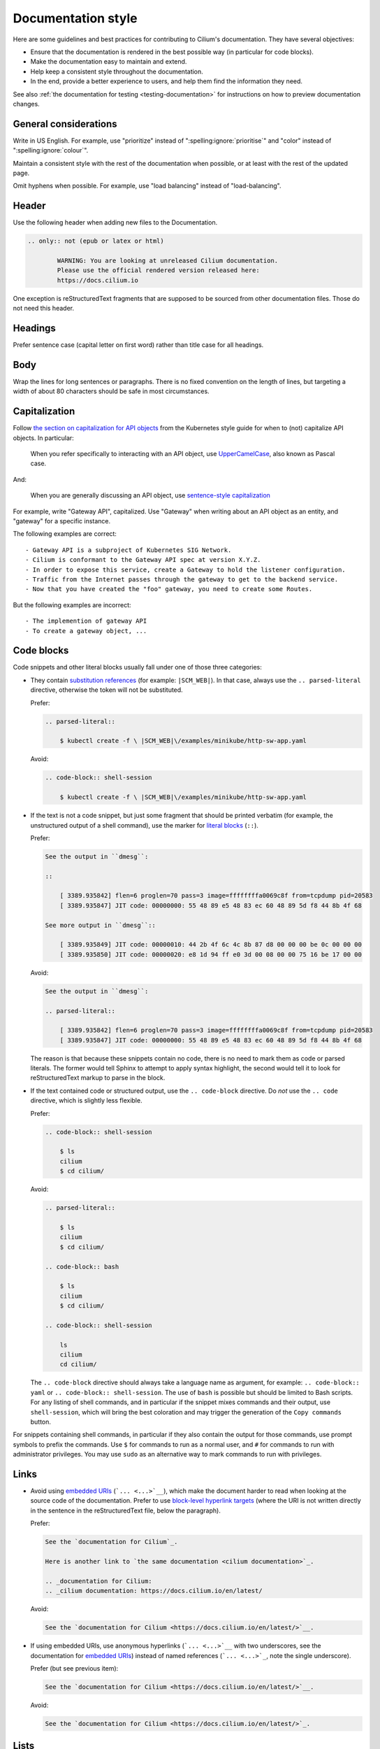 .. only:: not (epub or latex or html)

    WARNING: You are looking at unreleased Cilium documentation.
    Please use the official rendered version released here:
    https://docs.cilium.io

*******************
Documentation style
*******************

.. |RST| replace:: reStructuredText

Here are some guidelines and best practices for contributing to Cilium's
documentation. They have several objectives:

- Ensure that the documentation is rendered in the best possible way (in
  particular for code blocks).

- Make the documentation easy to maintain and extend.

- Help keep a consistent style throughout the documentation.

- In the end, provide a better experience to users, and help them find the
  information they need.

See also :ref:`the documentation for testing <testing-documentation>` for
instructions on how to preview documentation changes.

General considerations
----------------------

Write in US English.
For example, use "prioritize" instead of ":spelling:ignore:`prioritise`" and
"color" instead of ":spelling:ignore:`colour`".

Maintain a consistent style with the rest of the documentation when possible,
or at least with the rest of the updated page.

Omit hyphens when possible. For example, use "load balancing" instead of
"load-balancing".

Header
------

Use the following header when adding new files to the Documentation.

.. code-block:: rst

  .. only:: not (epub or latex or html)

          WARNING: You are looking at unreleased Cilium documentation.
          Please use the official rendered version released here:
          https://docs.cilium.io

One exception is |RST| fragments that are supposed to be sourced from other
documentation files. Those do not need this header.

Headings
--------

Prefer sentence case (capital letter on first word) rather than
title case for all headings.

Body
----

Wrap the lines for long sentences or paragraphs. There is no fixed convention
on the length of lines, but targeting a width of about 80 characters should be
safe in most circumstances.

Capitalization
--------------

Follow `the section on capitalization for API objects`_ from the Kubernetes
style guide for when to (not) capitalize API objects. In particular:

    When you refer specifically to interacting with an API object, use
    `UpperCamelCase`_, also known as Pascal case.

And:

    When you are generally discussing an API object, use `sentence-style
    capitalization`_

For example, write "Gateway API", capitalized. Use "Gateway" when writing about
an API object as an entity, and "gateway" for a specific instance.

The following examples are correct::

    - Gateway API is a subproject of Kubernetes SIG Network.
    - Cilium is conformant to the Gateway API spec at version X.Y.Z.
    - In order to expose this service, create a Gateway to hold the listener configuration.
    - Traffic from the Internet passes through the gateway to get to the backend service.
    - Now that you have created the "foo" gateway, you need to create some Routes.

But the following examples are incorrect::

    - The implemention of gateway API
    - To create a gateway object, ...

.. _the section on capitalization for API objects: https://kubernetes.io/docs/contribute/style/style-guide/#use-upper-camel-case-for-api-objects
.. _UpperCamelCase: https://en.wikipedia.org/wiki/Camel_case
.. _sentence-style capitalization: https://docs.microsoft.com/en-us/style-guide/text-formatting/using-type/use-sentence-style-capitalization

Code blocks
-----------

Code snippets and other literal blocks usually fall under one of those three
categories:

- They contain `substitution references`_ (for example: ``|SCM_WEB|``). In that
  case, always use the ``.. parsed-literal`` directive, otherwise the token
  will not be substituted.

  Prefer:

  .. code-block:: rst

    .. parsed-literal::

        $ kubectl create -f \ |SCM_WEB|\/examples/minikube/http-sw-app.yaml


  Avoid:

  .. code-block:: rst

    .. code-block:: shell-session

        $ kubectl create -f \ |SCM_WEB|\/examples/minikube/http-sw-app.yaml

- If the text is not a code snippet, but just some fragment that should be
  printed verbatim (for example, the unstructured output of a shell command),
  use the marker for `literal blocks`_ (``::``).

  Prefer:

  .. code-block:: rst

    See the output in ``dmesg``:

    ::

        [ 3389.935842] flen=6 proglen=70 pass=3 image=ffffffffa0069c8f from=tcpdump pid=20583
        [ 3389.935847] JIT code: 00000000: 55 48 89 e5 48 83 ec 60 48 89 5d f8 44 8b 4f 68

    See more output in ``dmesg``::

        [ 3389.935849] JIT code: 00000010: 44 2b 4f 6c 4c 8b 87 d8 00 00 00 be 0c 00 00 00
        [ 3389.935850] JIT code: 00000020: e8 1d 94 ff e0 3d 00 08 00 00 75 16 be 17 00 00

  Avoid:

  .. code-block:: rst

    See the output in ``dmesg``:

    .. parsed-literal::

        [ 3389.935842] flen=6 proglen=70 pass=3 image=ffffffffa0069c8f from=tcpdump pid=20583
        [ 3389.935847] JIT code: 00000000: 55 48 89 e5 48 83 ec 60 48 89 5d f8 44 8b 4f 68

  The reason is that because these snippets contain no code, there is no need
  to mark them as code or parsed literals. The former would tell Sphinx to
  attempt to apply syntax highlight, the second would tell it to look for |RST|
  markup to parse in the block.

- If the text contained code or structured output, use the ``.. code-block``
  directive. Do *not* use the ``.. code`` directive, which is slightly less
  flexible.

  Prefer:

  .. code-block:: rst

    .. code-block:: shell-session

        $ ls
        cilium
        $ cd cilium/

  Avoid:

  .. code-block:: rst

    .. parsed-literal::

        $ ls
        cilium
        $ cd cilium/

    .. code-block:: bash

        $ ls
        cilium
        $ cd cilium/

    .. code-block:: shell-session

        ls
        cilium
        cd cilium/

  The ``.. code-block`` directive should always take a language name as
  argument, for example: ``.. code-block:: yaml`` or ``.. code-block::
  shell-session``. The use of ``bash`` is possible but should be limited to
  Bash scripts. For any listing of shell commands, and in particular if the
  snippet mixes commands and their output, use ``shell-session``, which will
  bring the best coloration and may trigger the generation of the ``Copy
  commands`` button.

For snippets containing shell commands, in particular if they also contain the
output for those commands, use prompt symbols to prefix the commands. Use ``$``
for commands to run as a normal user, and ``#`` for commands to run with
administrator privileges. You may use ``sudo`` as an alternative way to mark
commands to run with privileges.

.. _substitution references: https://docutils.sourceforge.io/docs/ref/rst/restructuredtext.html#substitution-references
.. _literal blocks: https://docutils.sourceforge.io/docs/ref/rst/restructuredtext.html#literal-blocks

Links
-----

- Avoid using `embedded URIs`_ (```... <...>`__``), which make the document
  harder to read when looking at the source code of the documentation. Prefer
  to use `block-level hyperlink targets`_ (where the URI is not written
  directly in the sentence in the |RST| file, below the paragraph).

  Prefer:

  .. code-block:: rst

    See the `documentation for Cilium`_.

    Here is another link to `the same documentation <cilium documentation>`_.

    .. _documentation for Cilium:
    .. _cilium documentation: https://docs.cilium.io/en/latest/

  Avoid:

  .. code-block:: rst

    See the `documentation for Cilium <https://docs.cilium.io/en/latest/>`__.

- If using embedded URIs, use anonymous hyperlinks (```... <...>`__`` with two
  underscores, see the documentation for `embedded URIs`_) instead of named
  references (```... <...>`_``, note the single underscore).

  Prefer (but see previous item):

  .. code-block:: rst

    See the `documentation for Cilium <https://docs.cilium.io/en/latest/>`__.

  Avoid:

  .. code-block:: rst

    See the `documentation for Cilium <https://docs.cilium.io/en/latest/>`_.

.. _embedded URIs: https://docutils.sourceforge.io/docs/ref/rst/restructuredtext.html#embedded-uris-and-aliases
.. _block-level hyperlink targets: https://docutils.sourceforge.io/docs/ref/rst/restructuredtext.html#hyperlink-targets

Lists
-----

- Left-align the body of a list item with the text on the first line, after the 
  item symbol.

  Prefer:

  .. code-block:: rst

    - The text in this item
      wraps of several lines,
      with consistent indentation.

  Avoid:

  .. code-block:: rst

    - The text in this item
        wraps on several lines
        and the indent is not consistent
        with the first line.

- For enumerated lists, prefer auto-numbering with the ``#.`` marker rather
  than manually numbering the sections.

  Prefer:

  .. code-block:: rst

    #. First item
    #. Second item

  Avoid:

  .. code-block:: rst

    1. First item
    2. Second item

- Be consistent with periods at the end of list items. In general, omit periods
  from bulleted list items unless the items are complete sentences. But if one
  list item requires a period, use periods for all items.

  Prefer:

  .. code-block:: rst

    - This is one list item
    - This is another list item

  Avoid:

  .. code-block:: rst

    - This is one list item, period. We use punctuation.
    - This list item should have a period too, but doesn't

Callouts
--------

Use callouts effectively. For example, use the ``.. note::`` directive to
highlight information that helps users in a specific context. Do not use it to
avoid refactoring a section or paragraph.

For example, when adding information about a new configuration flag that
completes a feature, there is no need to append it as a note, given that it
does not require particular attention from the reader. Avoid the following:

.. parsed-literal::

    Blinking pods are easier to spot in the dark. Use feature flag
    \`\`--blinking-pods\`\` to make new pods blink twice when they launch. If
    you create blinking pods often, sunglasses may help protect your eyes.

    **\.. note::

        Use the flag \`\`--blinking-pods-blink-number\`\` to change the number
        of times pods blink on start-up.**

Instead, merge the new content with the existing paragraph:

.. parsed-literal::

    Blinking pods are easier to spot in the dark. Use feature flag
    \`\`--blinking-pods\`\` to make new pods blink when they launch. **By
    default, blinking pods blink twice, but you can use the flag
    \`\`--blinking-pods-blink-number\`\` to specify how many times they blink
    on start-up.** If you create blinking pods often, sunglasses may help
    protect your eyes.

Roles
-----

- We have a dedicated role for referencing Cilium GitHub issues, to reference
  them in a consistent fashion. Use it when relevant.

  Prefer:

  .. code-block:: rst

    See :gh-issue:`1234`.

  Avoid:

  .. code-block:: rst

    See `this GitHub issue <https://github.com/cilium/cilium/issues/1234>`__.

Common pitfalls
---------------

There are best practices for writing documentation; follow them. In general,
default to the `Kubernetes style guide`_, especially for `content best
practices`_. The following subsections cover the most common feedback given for
Cilium documentation Pull Requests.

Use active voice
~~~~~~~~~~~~~~~~

Prefer::

    Enable the flag.

Avoid::

    Ensure the flag is enabled.

Use present tense
~~~~~~~~~~~~~~~~~

Prefer::

    The service returns a response code.

Avoid::

    The service will return a response code.

Address the user as "you", not "we"
~~~~~~~~~~~~~~~~~~~~~~~~~~~~~~~~~~~

Prefer::

    You can specify values to filter tags.

Avoid::

    We'll specify this value to filter tags.

Use plain, direct language
~~~~~~~~~~~~~~~~~~~~~~~~~~

Prefer::

    Always configure the bundle explicitly in production environments.

Avoid::

    It is recommended to always configure the bundle explicitly in production environments.

Write for good localization
~~~~~~~~~~~~~~~~~~~~~~~~~~~

Assume that what you write will be localized with machine translation. Figures
of speech often localize poorly, as do idioms like "above" and "below".

Prefer::

    The following example
    To assist this process,

Avoid::

    The example below
    To give this process a boost,

Define abbreviations
~~~~~~~~~~~~~~~~~~~~

Define abbreviations when you first use them on a page.

Prefer::

    Certificate authority (CA)

Avoid::

    CA

Don't use Latin abbreviations
~~~~~~~~~~~~~~~~~~~~~~~~~~~~~

Prefer::

    - For example,
    - In other words,
    - by following the ...
    - and others

Avoid::

    - e.g.
    - i.e.
    - via
    - etc.

Spell words fully
~~~~~~~~~~~~~~~~~

Prefer::

    and

Avoid::

    &

.. _Kubernetes style guide: https://kubernetes.io/docs/contribute/style/style-guide/
.. _content best practices: https://kubernetes.io/docs/contribute/style/style-guide/#content-best-practices

Specific language
-----------------

Use specific language. Avoid words like "this" (as a pronoun) and "it" when
referring to concepts, actions, or process states. Be as specific as possible,
even if specificity seems overly repetitive. This requirement exists for two
reasons:

1. Indirect language assumes too much clarity on the part of the writer and too
   much understanding on the part of the reader.

2. Specific language is easier to review and easier to localize.

Words like "this" and "it" are indirect references. For example:

.. code-block:: rst

  Feature A requires all pods to be painted blue. This means that the Agent
  must apply its "paint" action to all pods. To achieve this, use the dedicated
  CLI invocation.

In the preceding paragraph, the word "this" indirectly references both an
inferred consequence ("this means") and a desired goal state ("to achieve
this"). Instead, be as specific as possible:

.. code-block:: rst

  Feature A requires all pods to be painted blue. Consequently, the Agent must
  apply its "paint" action to all pods. To make the Agent paint all pods blue,
  use the dedicated CLI invocation.

The following subsections contain more examples.

Use specific wording rather than vague wording
~~~~~~~~~~~~~~~~~~~~~~~~~~~~~~~~~~~~~~~~~~~~~~

Prefer::

    For each core, the Ingester attempts to spawn a worker pool.

Avoid::

    For each core, it attempts to spawn a worker pool.

Use specific instructions rather than vague instructions
~~~~~~~~~~~~~~~~~~~~~~~~~~~~~~~~~~~~~~~~~~~~~~~~~~~~~~~~

Prefer::

    Set the annotation value to remote.

Avoid::

    Set it to remote.
